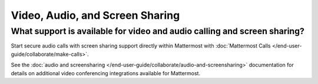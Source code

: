 Video, Audio, and Screen Sharing
================================

What support is available for video and audio calling and screen sharing?
-------------------------------------------------------------------------

Start secure audio calls with screen sharing support directly within Mattermost with :doc:`Mattermost Calls </end-user-guide/collaborate/make-calls>`.

See the :doc:`audio and screensharing </end-user-guide/collaborate/audio-and-screensharing>` documentation for details on additional video conferencing integrations available for Mattermost.